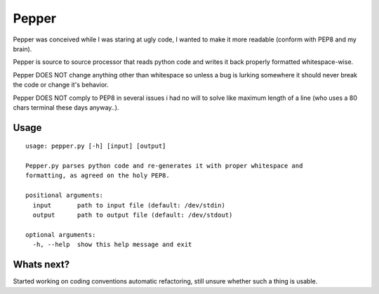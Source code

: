 ======
Pepper
======

Pepper was conceived while I was staring at ugly code, I wanted to make it more readable (conform with PEP8 and my brain).

Pepper is source to source processor that reads python code and writes it back properly formatted whitespace-wise.

Pepper DOES NOT change anything other than whitespace so unless a bug is lurking somewhere it should never break the code or change it's behavior.

Pepper DOES NOT comply to PEP8 in several issues i had no will to solve like maximum length of a line (who uses a 80 chars terminal these days anyway..).

Usage
=====

::

    usage: pepper.py [-h] [input] [output]

    Pepper.py parses python code and re-generates it with proper whitespace and
    formatting, as agreed on the holy PEP8.

    positional arguments:
      input       path to input file (default: /dev/stdin)
      output      path to output file (default: /dev/stdout)

    optional arguments:
      -h, --help  show this help message and exit

Whats next?
===========

Started working on coding conventions automatic refactoring, still unsure whether such a thing is usable.


